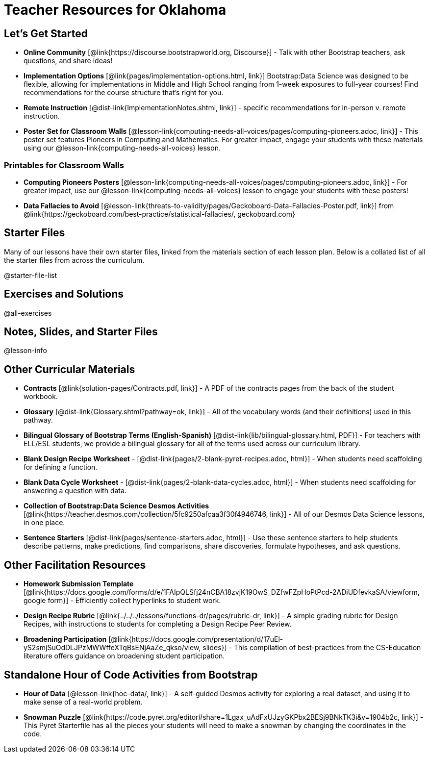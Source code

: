 = Teacher Resources for Oklahoma

== Let's Get Started
- **Online Community** [@link{https://discourse.bootstrapworld.org, Discourse}] - Talk with other Bootstrap teachers, ask questions, and share ideas!
- **Implementation Options** [@link{pages/implementation-options.html, link}] Bootstrap:Data Science was designed to be flexible, allowing for implementations in Middle and High School ranging from 1-week exposures to full-year courses! Find recommendations for the course structure that's right for you.
- **Remote Instruction** [@dist-link{ImplementationNotes.shtml, link}] - specific recommendations for in-person v. remote instruction.
- **Poster Set for Classroom Walls** [@lesson-link{computing-needs-all-voices/pages/computing-pioneers.adoc, link}] - This poster set features Pioneers in Computing and Mathematics. For greater impact, engage your students with these materials using our @lesson-link{computing-needs-all-voices} lesson.

=== Printables for Classroom Walls

- **Computing Pioneers Posters** [@lesson-link{computing-needs-all-voices/pages/computing-pioneers.adoc, link}] - For greater impact, use our @lesson-link{computing-needs-all-voices} lesson to engage your students with these posters!

- **Data Fallacies to Avoid** [@lesson-link{threats-to-validity/pages/Geckoboard-Data-Fallacies-Poster.pdf, link}] from @link{https://geckoboard.com/best-practice/statistical-fallacies/, geckoboard.com}

== Starter Files
Many of our lessons have their own starter files, linked from the materials section of each lesson plan. Below is a collated list of all the starter files from across the curriculum.

@starter-file-list


== Exercises and Solutions
@all-exercises

== Notes, Slides, and Starter Files
@lesson-info


== Other Curricular Materials
- **Contracts** [@link{solution-pages/Contracts.pdf, link}] - A PDF of the contracts pages from the back of the student workbook.
- **Glossary** [@dist-link{Glossary.shtml?pathway=ok, link}] - All of the vocabulary words (and their definitions) used in this pathway.
- **Bilingual Glossary of Bootstrap Terms (English-Spanish)** [@dist-link{lib/bilingual-glossary.html, PDF}] - For teachers with ELL/ESL students, we provide a bilingual glossary for all of the terms used across our curriculum library.
- **Blank Design Recipe Worksheet** - [@dist-link{pages/2-blank-pyret-recipes.adoc, html}] - When students need scaffolding for defining a function.
- **Blank Data Cycle Worksheet** - [@dist-link{pages/2-blank-data-cycles.adoc, html}] - When students need scaffolding for answering a question with data.
- **Collection of Bootstrap:Data Science Desmos Activities** [@link{https://teacher.desmos.com/collection/5fc9250afcaa3f30f4946746, link}] - All of our Desmos Data Science lessons, in one place.
- **Sentence Starters** [@dist-link{pages/sentence-starters.adoc, html}] - Use these sentence starters to help students describe patterns, make predictions, find comparisons, share discoveries, formulate hypotheses, and ask questions.

== Other Facilitation Resources

- *Homework Submission Template* [@link{https://docs.google.com/forms/d/e/1FAIpQLSfj24nCBA18zvjK19OwS_DZfwFZpHoPtPcd-2ADiUDfevkaSA/viewform, google form}] - Efficiently collect hyperlinks to student work.

- *Design Recipe Rubric* [@link{../../../lessons/functions-dr/pages/rubric-dr, link}] - A simple grading rubric for Design Recipes, with instructions to students for completing a Design Recipe Peer Review.

- *Broadening Participation* [@link{https://docs.google.com/presentation/d/17uEl-yS2smjSuOdDLJPzMWWffeXTqBsENjAaZe_qkso/view, slides}] - This compilation of best-practices from the CS-Education literature offers guidance on broadening student participation.

== Standalone Hour of Code Activities from Bootstrap

- *Hour of Data* [@lesson-link{hoc-data/, link}] - A self-guided Desmos activity for exploring a real dataset, and using it to make sense of a real-world problem.

- *Snowman Puzzle* [@link{https://code.pyret.org/editor#share=1Lgax_uAdFxUJzyGKPbx2BESj9BNkTK3i&v=1904b2c, link}] - This Pyret Starterfile has all the pieces your students will need to make a snowman by changing the coordinates in the code.
